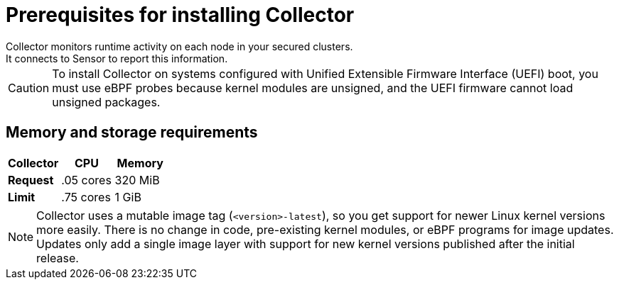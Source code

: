 // Module included in the following assemblies:
//
// * installing/prerequisites.adoc
:_module-type: CONCEPT
[id="collector-prerequisites_{context}"]
= Prerequisites for installing Collector
Collector monitors runtime activity on each node in your secured clusters.
It connects to Sensor to report this information.

[CAUTION]
====
To install Collector on systems configured with Unified Extensible Firmware Interface (UEFI) boot, you must use eBPF probes because kernel modules are unsigned, and the UEFI firmware cannot load unsigned packages.
====

[discrete]
== Memory and storage requirements

|===
| Collector | CPU | Memory

| *Request*
| .05 cores
| 320 MiB

| *Limit*
| .75 cores
| 1 GiB
|===

[NOTE]
====
Collector uses a mutable image tag (`<version>-latest`), so you get support for newer Linux kernel versions more easily.
There is no change in code, pre-existing kernel modules, or eBPF programs for image updates.
Updates only add a single image layer with support for new kernel versions published after the initial release.
====
